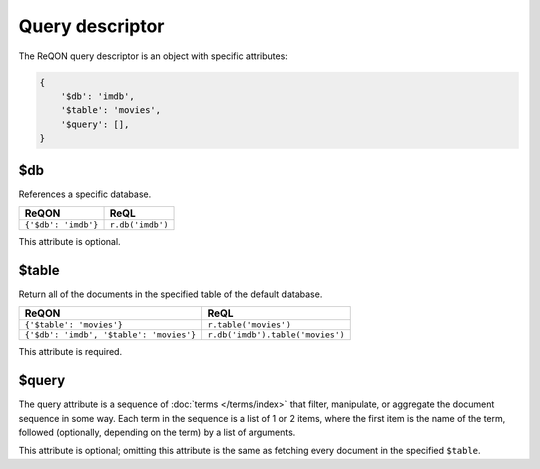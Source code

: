================
Query descriptor
================

The ReQON query descriptor is an object with specific attributes:

.. code-block:: python

    {
        '$db': 'imdb',
        '$table': 'movies',
        '$query': [],
    }


.. _$db:

$db
===

References a specific database.

=====================  ==================
ReQON                  ReQL
=====================  ==================
``{'$db': 'imdb'}``    ``r.db('imdb')``
=====================  ==================

This attribute is optional.

.. _$table:

$table
======

Return all of the documents in the specified table of the default database.

=========================================  ==================================
ReQON                                      ReQL
=========================================  ==================================
``{'$table': 'movies'}``                   ``r.table('movies')``
``{'$db': 'imdb', '$table': 'movies'}``    ``r.db('imdb').table('movies')``
=========================================  ==================================

This attribute is required.


.. _$query:

$query
======

The query attribute is a sequence of :doc:`terms </terms/index>` that filter,
manipulate, or aggregate the document sequence in some way. Each term in the
sequence is a list of 1 or 2 items, where the first item is the name of the
term, followed (optionally, depending on the term) by a list of arguments.



This attribute is optional; omitting this attribute is the same as fetching
every document in the specified ``$table``.
